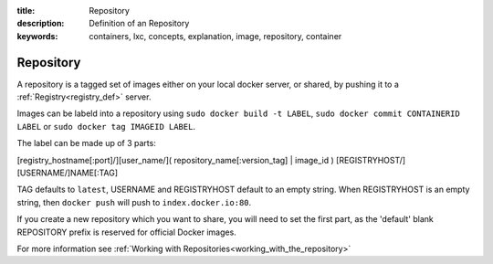 :title: Repository
:description: Definition of an Repository
:keywords: containers, lxc, concepts, explanation, image, repository, container

.. _repository_def:

Repository
==========

A repository is a tagged set of images either on your local docker server, or
shared, by pushing it to a :ref:`Registry<registry_def>` server.

Images can be labeld into a repository using ``sudo docker build -t LABEL``, 
``sudo docker commit CONTAINERID LABEL`` or ``sudo docker tag IMAGEID LABEL``.

The label can be made up of 3 parts:

[registry_hostname[:port]/][user_name/]( repository_name[:version_tag] | image_id )
[REGISTRYHOST/][USERNAME/]NAME[:TAG]

TAG defaults to ``latest``, USERNAME and REGISTRYHOST default to an empty string.
When REGISTRYHOST is an empty string, then ``docker push`` will push to ``index.docker.io:80``.

If you create a new repository which you want to share, you will need to set the 
first part, as the 'default' blank REPOSITORY prefix is reserved for official Docker images.

For more information see :ref:`Working with Repositories<working_with_the_repository>`
